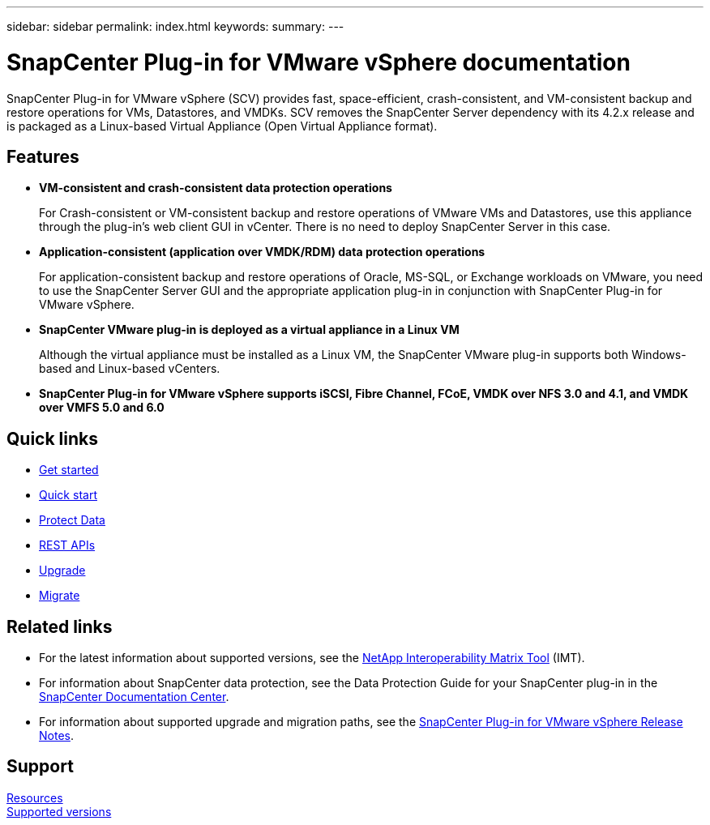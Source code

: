 ---
sidebar: sidebar
permalink: index.html
keywords:
summary:
---

= SnapCenter Plug-in for VMware vSphere documentation
:hardbreaks:
:nofooter:
:icons: font
:linkattrs:
:imagesdir: ./media/

//
//
//
//
//

SnapCenter Plug-in for VMware vSphere (SCV) provides fast, space-efficient, crash-consistent, and VM-consistent backup and restore operations for VMs, Datastores, and VMDKs. SCV removes the SnapCenter Server dependency with its 4.2.x release and is packaged as a Linux-based Virtual Appliance (Open Virtual Appliance format).

== Features

* *VM-consistent and crash-consistent data protection operations*
+
For Crash-consistent or VM-consistent backup and restore operations of VMware VMs and Datastores, use this appliance through the plug-in's web client GUI in vCenter. There is no need to deploy SnapCenter Server in this case.

* *Application-consistent (application over VMDK/RDM) data protection operations*
+
For application-consistent backup and restore operations of Oracle, MS-SQL, or Exchange workloads on VMware, you need to use the SnapCenter Server GUI and the appropriate application plug-in in conjunction with SnapCenter Plug-in for VMware vSphere.

* *SnapCenter VMware plug-in is deployed as a virtual appliance in a Linux VM*
+
Although the virtual appliance must be installed as a Linux VM, the SnapCenter VMware plug-in supports both Windows-based and Linux-based vCenters.

* *SnapCenter Plug-in for VMware vSphere supports iSCSI, Fibre Channel, FCoE, VMDK over NFS 3.0 and 4.1, and VMDK over VMFS 5.0 and 6.0*

== Quick links

* link:scpivs44_get_started_overview.html[Get started]
* link:scpivs44_quick_start_overview.html[Quick start]
* link:scpivs44_protect_data_overview.html[Protect Data]
* link:scpivs44_rest_apis_overview.html[REST APIs]
* link:scpivs44_upgrade_overview.html[Upgrade]
* link:scpivs44_migrate_to_the_linux-based_snapcenter_plug-in_for_vmware_vsphere_overview.html[Migrate]

== Related links

* For the latest information about supported versions, see the https://mysupport.netapp.com/matrix/imt.jsp?components=91324;&solution=1517&isHWU&src=IMT[NetApp Interoperability Matrix Tool^] (IMT).
* For information about SnapCenter data protection, see the Data Protection Guide for your SnapCenter plug-in in the http://docs.netapp.com/ocsc-43/index.jsp[SnapCenter Documentation Center^].
* For information about supported upgrade and migration paths, see the https://library.netapp.com/ecm/ecm_download_file/ECMLP2873358[SnapCenter Plug-in for VMware vSphere Release Notes^].

== Support

https://www.netapp.com/data-protection/backup-recovery/snapcenter-backup-management/documentation/[Resources^]
https://mysupport.netapp.com/matrix/imt.jsp?components=91324;&solution=1517&isHWU&src=IMT[Supported versions^]
